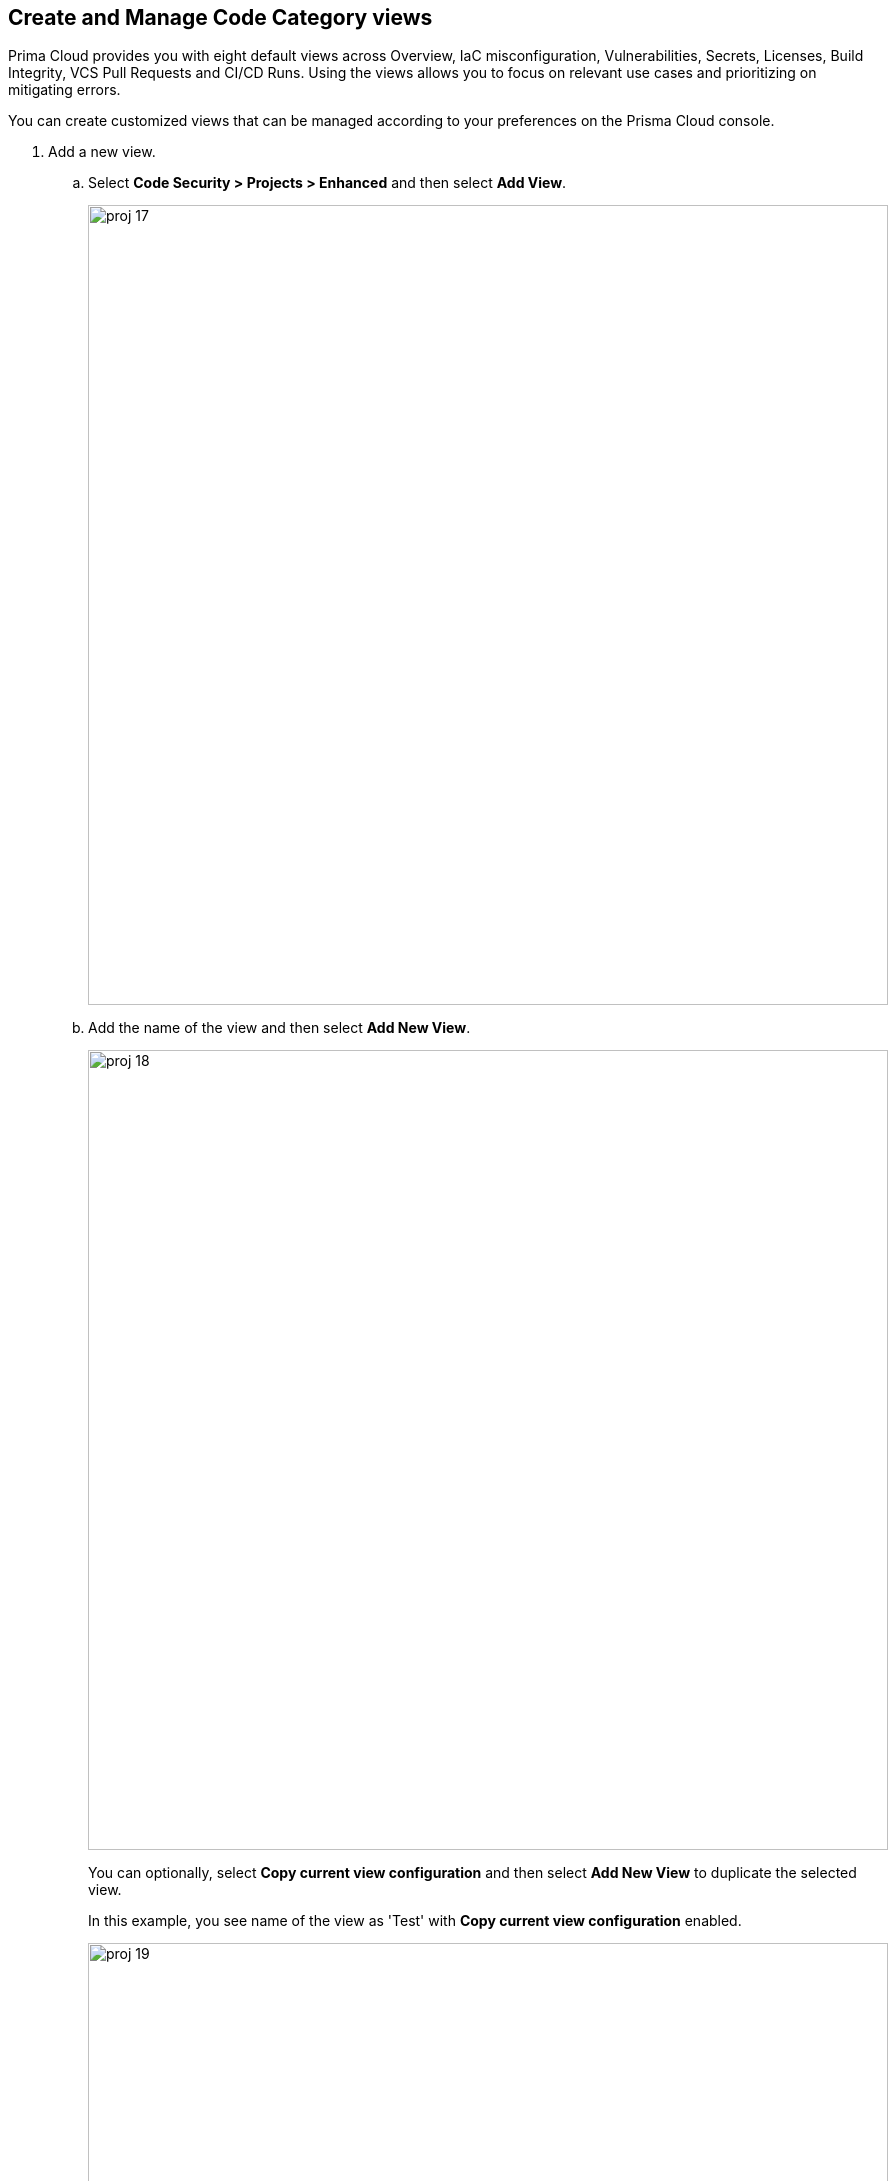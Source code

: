 :topic_type: task

[.task]
== Create and Manage Code Category views

Prima Cloud provides you with eight default views across Overview, IaC misconfiguration, Vulnerabilities, Secrets, Licenses, Build Integrity, VCS Pull Requests and CI/CD Runs. Using the views allows you to focus on relevant use cases and prioritizing on mitigating errors.

You can create customized views that can be managed according to your preferences on the Prisma Cloud console.

[.procedure]

. Add a new view.

.. Select *Code Security > Projects > Enhanced*  and then select *Add View*.
+
image::proj-17.png[width=800]

.. Add the name of the view and then select *Add New View*.
+
image::proj-18.png[width=800]
+
You can optionally, select *Copy current view configuration* and then select *Add New View* to duplicate the selected view.
+
In this example, you see name of the view as 'Test' with *Copy current view configuration* enabled.
+
image::proj-19.png[width=800]

. Manage Views

.. Select *Manage Views* to manage your custom views.
+
image::proj-20.png[width=800]

.. Select a custom view and then choose to either *Duplicate* or *Delete* the view.
+
image::proj-21.png[width=600]
+
NOTE: You cannot delete, edit or reorder the existing default views.

.. Select *Done* after the edits to the custom view are made.